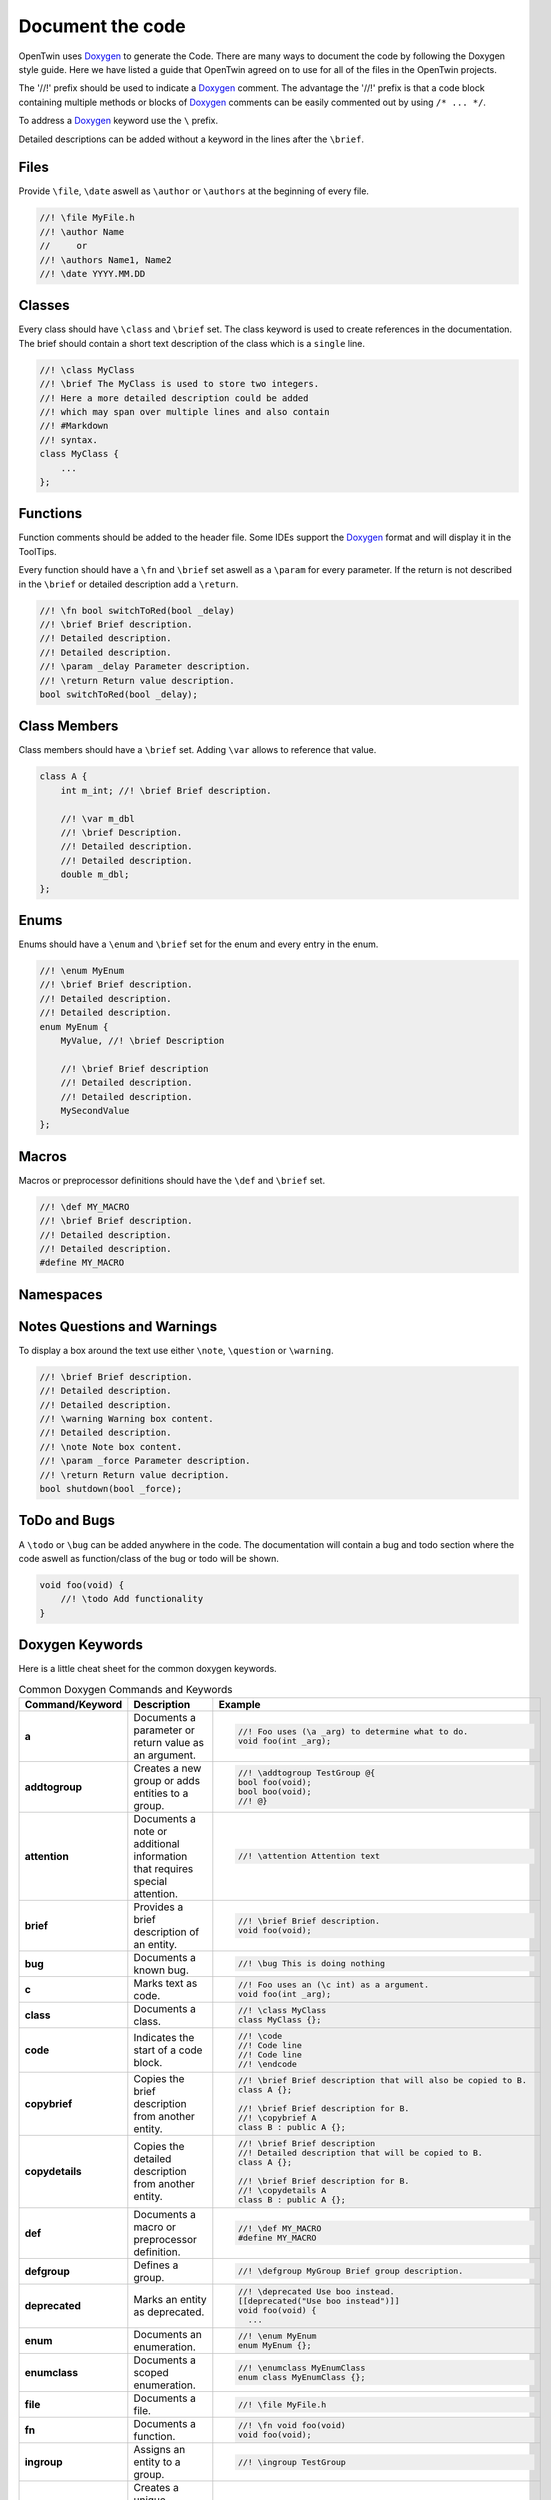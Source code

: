 .. _document_the_code:

Document the code
=================

OpenTwin uses `Doxygen <https://www.doxygen.nl/manual/index.html>`_ to generate the Code.
There are many ways to document the code by following the Doxygen style guide.
Here we have listed a guide that OpenTwin agreed on to use for all of the files in the OpenTwin projects.

The '//!' prefix should be used to indicate a `Doxygen <https://www.doxygen.nl/manual/index.html>`_ comment.
The advantage the '//!' prefix is that a code block containing multiple methods or blocks of `Doxygen <https://www.doxygen.nl/manual/index.html>`_ comments can be easily commented out by using ``/* ... */``.

To address a `Doxygen <https://www.doxygen.nl/manual/index.html>`_ keyword use the ``\`` prefix.

Detailed descriptions can be added without a keyword in the lines after the ``\brief``.

Files
-----

Provide ``\file``, ``\date`` aswell as ``\author`` or ``\authors`` at the beginning of every file.

.. code:: c++

    //! \file MyFile.h
    //! \author Name
    //     or
    //! \authors Name1, Name2
    //! \date YYYY.MM.DD

Classes
-------

Every class should have ``\class`` and ``\brief`` set.
The class keyword is used to create references in the documentation.
The brief should contain a short text description of the class which is a ``single`` line.

.. code:: c++

    //! \class MyClass
    //! \brief The MyClass is used to store two integers.
    //! Here a more detailed description could be added
    //! which may span over multiple lines and also contain
    //! #Markdown
    //! syntax.
    class MyClass {
        ...
    };

Functions
---------

Function comments should be added to the header file.
Some IDEs support the `Doxygen <https://www.doxygen.nl/manual/index.html>`_ format and will display it in the ToolTips.

Every function should have a ``\fn`` and ``\brief`` set aswell as a ``\param`` for every parameter.
If the return is not described in the ``\brief`` or detailed description add a ``\return``.

.. code:: c++

    //! \fn bool switchToRed(bool _delay)
    //! \brief Brief description.
    //! Detailed description.
    //! Detailed description.
    //! \param _delay Parameter description.
    //! \return Return value description.
    bool switchToRed(bool _delay);

Class Members
-------------

Class members should have a ``\brief`` set. Adding ``\var`` allows to reference that value.

.. code:: c++

    class A {
        int m_int; //! \brief Brief description.

        //! \var m_dbl
        //! \brief Description.
        //! Detailed description.
        //! Detailed description.
        double m_dbl;
    };

Enums
-----

Enums should have a ``\enum`` and ``\brief`` set for the enum and every entry in the enum.

.. code:: c++

    //! \enum MyEnum
    //! \brief Brief description.
    //! Detailed description.
    //! Detailed description.
    enum MyEnum {
        MyValue, //! \brief Description

        //! \brief Brief description
        //! Detailed description.
        //! Detailed description.
        MySecondValue
    };

Macros
------

Macros or preprocessor definitions should have the ``\def`` and ``\brief`` set.

.. code:: c++

    //! \def MY_MACRO
    //! \brief Brief description.
    //! Detailed description.
    //! Detailed description.
    #define MY_MACRO

Namespaces
----------

Notes Questions and Warnings
----------------------------

To display a box around the text use either ``\note``, ``\question`` or ``\warning``.

.. code:: c++

    //! \brief Brief description.
    //! Detailed description.
    //! Detailed description.
    //! \warning Warning box content.
    //! Detailed description.
    //! \note Note box content.
    //! \param _force Parameter description.
    //! \return Return value decription.
    bool shutdown(bool _force);

ToDo and Bugs
-------------

A ``\todo`` or ``\bug`` can be added anywhere in the code.
The documentation will contain a bug and todo section where the code aswell as function/class of the bug or todo will be shown.

.. code:: c++

    void foo(void) {
        //! \todo Add functionality
    }

Doxygen Keywords
----------------

Here is a little cheat sheet for the common doxygen keywords.

.. list-table:: Common Doxygen Commands and Keywords
   :header-rows: 1

   * - Command/Keyword
     - Description
     - Example
   * - **a**
     - Documents a parameter or return value as an argument.
     - .. code:: c++
       
        //! Foo uses (\a _arg) to determine what to do.
        void foo(int _arg);

   * - **addtogroup**
     - Creates a new group or adds entities to a group.
     - .. code:: c++
       
        //! \addtogroup TestGroup @{
        bool foo(void);
        bool boo(void);
        //! @}

   * - **attention**
     - Documents a note or additional information that requires special attention.
     - .. code:: c++
       
        //! \attention Attention text

   * - **brief**
     - Provides a brief description of an entity.
     - .. code:: c++
       
        //! \brief Brief description.
        void foo(void);

   * - **bug**
     - Documents a known bug.
     - .. code:: c++
       
        //! \bug This is doing nothing

   * - **c**
     - Marks text as code.
     - .. code:: c++
       
        //! Foo uses an (\c int) as a argument.
        void foo(int _arg);

   * - **class**
     - Documents a class.
     - .. code:: c++
       
        //! \class MyClass
        class MyClass {};

   * - **code**
     - Indicates the start of a code block.
     - .. code:: c++
       
        //! \code
        //! Code line
        //! Code line
        //! \endcode

   * - **copybrief**
     - Copies the brief description from another entity.
     - .. code:: c++
       
        //! \brief Brief description that will also be copied to B.
        class A {};
        
        //! \brief Brief description for B.
        //! \copybrief A
        class B : public A {};

   * - **copydetails**
     - Copies the detailed description from another entity.
     - .. code:: c++
       
        //! \brief Brief description
        //! Detailed description that will be copied to B.
        class A {};
        
        //! \brief Brief description for B.
        //! \copydetails A
        class B : public A {};

   * - **def**
     - Documents a macro or preprocessor definition.
     - .. code:: c++
       
        //! \def MY_MACRO
        #define MY_MACRO

   * - **defgroup**
     - Defines a group.
     - .. code:: c++
       
        //! \defgroup MyGroup Brief group description.

   * - **deprecated**
     - Marks an entity as deprecated.
     - .. code:: c++
       
        //! \deprecated Use boo instead.
        [[deprecated("Use boo instead")]]
        void foo(void) {
          ...

   * - **enum**
     - Documents an enumeration.
     - .. code:: c++
       
        //! \enum MyEnum
        enum MyEnum {};

   * - **enumclass**
     - Documents a scoped enumeration.
     - .. code:: c++
       
        //! \enumclass MyEnumClass
        enum class MyEnumClass {};

   * - **file**
     - Documents a file.
     - .. code:: c++
       
        //! \file MyFile.h
        
   * - **fn**
     - Documents a function.
     - .. code:: c++
       
        //! \fn void foo(void)
        void foo(void);

   * - **ingroup**
     - Assigns an entity to a group.
     - .. code:: c++
       
        //! \ingroup TestGroup

   * - **label**
     - Creates a unique identifier to the specified entity allowing to reference it later.
     - .. code:: c++
       
        //! \label label_name
        void foo(void);

   * - **link**
     - Creates a hyperlink to another entity.
     - .. code:: c++
       
        //! For more information check \link void boo(void) \endlink
        void foo(void);

   * - **mainpage**
     - Documents the main page of the project.
     - .. code:: c++
       
        //! \mainpage The Main Page Title

   * - **namespace**
     - Documents a namespace.
     - .. code:: c++
       
        //! \namespace MyNamespace
        namespace MyNamespace {}

   * - **namespacealias**
     - Documents a namespace alias.
     - .. code:: c++
       
        //! \namespacealias MyAlias
        namespace MyAlias = test;

   * - **note**
     - Documents a note or additional information.
     - .. code:: c++
       
        //! \note Note text

   * - **param**
     - Documents a function parameter.
     - .. code:: c++
       
        //! \param _myParam Brief parameter description.
        void foo(int _myParam);

   * - **page**
     - Documents a page (e.g., overview, tutorial).
     - .. code:: c++
       
        //! \page MyPageName Page Title
        //! Brief page description

   * - **pagebreak**
     - Inserts a page break in the documentation.
     - .. code:: c++
       
        //! \pagebreak

   * - **ref**
     - Creates a cross-reference to another entity.
     - .. code:: c++
       
        //! For more information check out \ref label_name.

   * - **relates**
     - Indicates a related function or class. Is used to establish relationship between different entities if not done automatically.
     - .. code:: c++
       
        class MyClass {};

        //! \relates MyClass
        void foo(MyClass _arg);

   * - **return**
     - Documents the return value of a function.
     - .. code:: c++
       
        //! \return Brief return description.
        bool foo(void);

   * - **see**
     - Provides a cross-reference to another entity.
     - .. code:: c++
       
        void MyClass::foo(void);

        //! \see MyClass, foo
        void boo(void);

   * - **since**
     - Documents the version when an entity was introduced.
     - .. code:: c++
       
        //! \since YYYY-MM-DD

   * - **struct**
     - Documents a struct.
     - .. code:: c++
       
        //! \struct MyStruct
        struct MyStruct {};

   * - **tparam**
     - Documents a template parameter.
     - .. code:: c++
       
        //! \tparam T Brief template parameter description.
        template <class T> void foo(T _arg) {}

   * - **todo**
     - Marks a to-do item in the documentation.
     - .. code:: c++
       
        void foo(void) {
          //! \todo Think of functionality
        }

   * - **typedef**
     - Documents a type definition.
     - .. code:: c++
       
        //! \typedef MyType
        typedef int MyType;

   * - **union**
     - Documents a union.
     - .. code:: c++
       
        //! \union MyUnion
        union MyUnion {};

   * - **unionclass**
     - Documents a scoped union.
     - .. code:: c++
       
        //! \unionclass MyUnionClass
        union class MyUnionClass {};

   * - **until**
     - Documents the version until which an entity exists.
     - .. code:: c++
       
        //! \until YYYY-MM-DD

   * - **var**
     - Documents a variable or member variable.
     - .. code:: c++
       
        class A {
          //! \var m_var
          int m_var;
        };

   * - **warning**
     - Documents a warning.
     - .. code:: c++
       
        //! \warning Warning text


Markdown Syntax
---------------

Here is a little cheat sheet for markdow comments.
Note that the spaces after the prefixes are mandatory.
Also note that markdown uses spaces for the indent (which should be used anyway).

.. code::

    # Level 1 Header
    ## Level 2 Header
        ```
    ###### Level 6 Header


    Regular text.
    More regular text.
    
        Code block.
        More code.

    - - -     // This is a horizontal ruler

    > Multiline
    > block quote

    *text emphasis*
    **strong text emphasis**

    ~~striketrough text~~

    - Bulletlist Item

        Detailed Text

    - Bulletlist Item 2
        + Child item 1
        + Child item 2
    - Bulletlist Item 3
        1. Numbered child 1 list 1
        1. Numbered child 2 list 1
        2. Numbered child 1 list 2
        3. Numbered child 1 list 3



